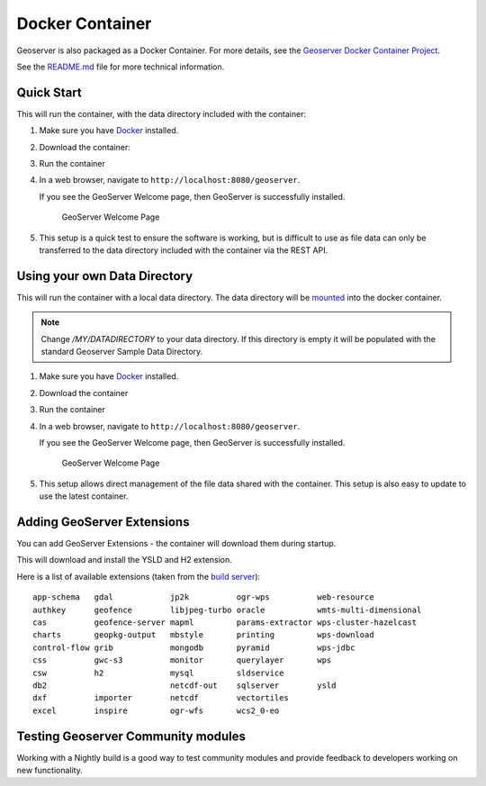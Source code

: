 .. _installation_docker:

Docker Container
================

Geoserver is also packaged as a Docker Container.  For more details, see the `Geoserver Docker Container Project <https://github.com/geoserver/docker>`__.

See the `README.md <https://github.com/geoserver/docker/blob/master/README.md>`__ file for more technical information.

Quick Start
-----------

This will run the container, with the data directory included with the container:

#. Make sure you have `Docker <https://www.docker.com/>`__ installed.

#. Download the container:

   .. only:: not snapshot

      These instructions are for GeoServer |release|.
      
      .. parsed-literal::
         
         docker pull docker.osgeo.org/geoserver:|release|

   .. only:: snapshot
      
      These instructions are for GeoServer |version|-SNAPSHOT which is provided as a :website:`Nightly <release/main>` release.
      Testing a Nightly release is a great way to try out new features, and test community modules.
      Nightly releases change on an ongoing basis and are not suitable for a production environment.
   
      .. parsed-literal::
         
         docker pull docker.osgeo.org/geoserver:|version|.x

#. Run the container

   .. only:: not snapshot
   
      .. parsed-literal::

         docker run -it -p8080:8080 docker.osgeo.org/geoserver:|release|

   .. only:: snapshot
   
      .. parsed-literal::

         docker run -it -p8080:8080 docker.osgeo.org/geoserver:|version|.x

 
#. In a web browser, navigate to ``http://localhost:8080/geoserver``.

   If you see the GeoServer Welcome page, then GeoServer is successfully installed.

   .. figure:: images/success.png

      GeoServer Welcome Page
      
#. This setup is a quick test to ensure the software is working, but is difficult to use as file data can only be transferred to the data directory included with the container via the REST API.

.. _installation_docker_data:

Using your own Data Directory
-----------------------------

This will run the container with a local data directory.  The data directory will be `mounted <https://docs.docker.com/storage/bind-mounts/>`__ into the docker container.

.. note::

    Change `/MY/DATADIRECTORY` to your data directory.  If this directory is empty it will be populated with the standard Geoserver Sample Data Directory.

#. Make sure you have `Docker <https://www.docker.com/>`__ installed.

#. Download the container

   .. only:: not snapshot
   
      .. parsed-literal::

         docker pull docker.osgeo.org/geoserver:|release|

   .. only:: snapshot
   
      .. parsed-literal::
   
         docker pull docker.osgeo.org/geoserver:|version|.x

#. Run the container

   .. only:: not snapshot

      .. parsed-literal::
         
         docker run  -it -p8080:8080 \\
           --mount type=bind,src=/MY/DATADIRECTORY,target=/opt/geoserver_data \\
           docker.osgeo.org/geoserver:|release|
      
   .. only:: snapshot
   
      .. parsed-literal::
         
         docker run -it -p8080:8080 \\
           --mount type=bind,src=/MY/DATADIRECTORY,target=/opt/geoserver_data \\
           docker.osgeo.org/geoserver:|version|.x

#. In a web browser, navigate to ``http://localhost:8080/geoserver``.

   If you see the GeoServer Welcome page, then GeoServer is successfully installed.

   .. figure:: images/success.png

      GeoServer Welcome Page
      
#. This setup allows direct management of the file data shared with the container. This setup is also easy to update to use the latest container.

Adding GeoServer Extensions
---------------------------

You can add GeoServer Extensions - the container will download them during startup.

.. only:: not snapshot

   .. parsed-literal::
   
      docker run -it -p8080:8080 \\
        --env INSTALL_EXTENSIONS=true \\
        --env STABLE_EXTENSIONS="ysld,h2" \\
        docker.osgeo.org/geoserver:|release|

.. only:: snapshot

   .. parsed-literal::

      docker run -it -p8080:8080 \\
        --env INSTALL_EXTENSIONS=true \\
        --env STABLE_EXTENSIONS="ysld,h2" \\
        docker.osgeo.org/geoserver:|version|.x


This will download and install the YSLD and H2 extension.

Here is a list of available extensions (taken from the `build server <https://build.geoserver.org/geoserver/main/ext-latest/>`__):

::

    app-schema   gdal            jp2k          ogr-wps          web-resource
    authkey      geofence        libjpeg-turbo oracle           wmts-multi-dimensional
    cas          geofence-server mapml         params-extractor wps-cluster-hazelcast
    charts       geopkg-output   mbstyle       printing         wps-download
    control-flow grib            mongodb       pyramid          wps-jdbc
    css          gwc-s3          monitor       querylayer       wps
    csw          h2              mysql         sldservice       
    db2                          netcdf-out    sqlserver        ysld
    dxf          importer        netcdf        vectortiles      
    excel        inspire         ogr-wfs       wcs2_0-eo

Testing Geoserver Community modules
-----------------------------------

Working with a Nightly build is a good way to test community modules and provide feedback to developers working on new functionality.

.. only:: not snapshot

   Community modules are shared as part GeoServer |release| source code bundle to be compiled for testing
   and feedback by the developer community.
   
   When the developer has met the documentation and quality assurance standards for GeoServer they may
   ask for the module to be included in GeoServer.
   
   If you are interested in helping out please contact the developer (list in the :file:`pom.xml` file for the module).
   
   Reference:
   
   * :developer:`community modules <policies/community-modules.html>` (Developer Guide)
      
   
.. only:: snapshot
   
   To work with community modules you must be using the GeoServer |version|.x nightly build that matches the community module build:
   
   .. parsed-literal::
   
      docker run -it -p8080:8080 \\
        --env INSTALL_EXTENSIONS=true \\
        --env STABLE_EXTENSIONS="ysld,h2" \\
        --env COMMUNITY_EXTENSIONS="ogcapi-features,ogcapi-images,ogcapi-maps,ogcapi-styles,ogcapi-tiles" \\
        docker.osgeo.org/geoserver:|version|.x
   
   For the current list see GeoServer `build server <https://build.geoserver.org/geoserver/main/community-latest/>`__.
   
   ::
   
    activeMQ-broker            jdbcconfig                 proxy-base-ext
    backup-restore             jdbcstore                  s3-geotiff
    cog                        jms-cluster                sec-keycloak
    colormap                   libdeflate                 sec-oauth2-geonode
    cov-json                   mbtiles                    sec-oauth2-github
    dds                        mbtiles-store              sec-oauth2-google
    dyndimension               mongodb-schemaless         sec-oauth2-openid-connect
    elasticsearch              ncwms                      smart-data-loader
    features-templating        netcdf-ghrsst              solr
    flatgeobuf                 notification               spatialjson
    gdal-wcs                   ogcapi-coverages           stac-datastore
    gdal-wps                   ogcapi-dggs                taskmanager-core
    geopkg                     ogcapi-features            taskmanager-s3
    gpx                        ogcapi-images              vector-mosaic
    gsr                        ogcapi-maps                vsi
    gwc-azure-blobstore        ogcapi-styles              webp
    gwc-mbtiles                ogcapi-tiled-features      wps-remote
    gwc-sqlite                 ogcapi-tiles
    hz-cluster                 ogr-datastore
    importer-jdbc              opensearch-eo


    
